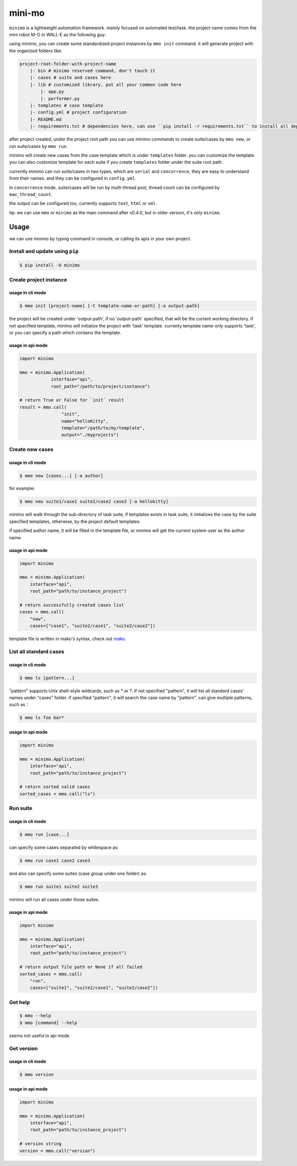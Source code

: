 =======
mini-mo
=======

.. image:: https://travis-ci.org/philip1134/mini-mo.svg?branch=master
   :target: https://travis-ci.org/philip1134/mini-mo
   :alt: Build Status

.. image:: https://img.shields.io/pypi/v/minimo.svg?color=orange
   :target: https://pypi.python.org/pypi/minimo
   :alt: PyPI Version

.. image:: https://img.shields.io/pypi/pyversions/minimo.svg
   :target: https://pypi.org/project/minimo/
   :alt: Supported Python versions


``minimo`` is a lightweight automation framework. mainly focused on
automated test/task. the project name comes from the mini robot M-O in
WALL-E as the following guy:

.. image:: https://github.com/philip1134/mini-mo/blob/master/artwork/walle-mo.jpg?raw=true
   :alt: M-O

using minimo, you can create some standardized project instances by
``mmo init`` command. it will generate project with the organized
folders like:

.. code:: text

    project-root-folder-with-project-name
        |- bin # minimo reserved command, don't touch it
        |- cases # suite and cases here
        |- lib # customized library, put all your common code here
            |- app.py
            |- performer.py
        |- templates # case template
        |- config.yml # project configuration
        |- README.md
        |- requirements.txt # dependencies here, can use ``pip install -r requirements.txt`` to install all dependencies

after project created, under the project root path you can use minimo
commands to create suite/cases by ``mmo new``, or run suite/cases by
``mmo run``.

minimo will create new cases from the case template which is under
``templates`` folder. you can customize the template. you can also
customize template for each suite if you create ``templates`` folder
under the suite root path.

currently minimo can run suite/cases in two types, which are ``serial``
and ``concorrence``, they are easy to understand from their names. and
they can be configured in ``config.yml``.

in ``concorrence`` mode, suite/cases will be run by multi-thread pool,
thread count can be configured by ``max_thread_count``.

the output can be configured too,
currently supports ``text``, ``html`` or ``xml``.

tip: we can use ``mmo`` or ``minimo`` as the main command after v0.4.0,
but in older version, it's only ``minimo``.

Usage
-----

we can use minimo by typing command in console, or calling its apis in
your own project.

Install and update using ``pip``
~~~~~~~~~~~~~~~~~~~~~~~~~~~~~~~~

.. code:: text

    $ pip install -U minimo

Create project instance
~~~~~~~~~~~~~~~~~~~~~~~

usage in cli mode
^^^^^^^^^^^^^^^^^

.. code:: text

    $ mmo init [project-name] [-t template-name-or-path] [-o output-path]

the project will be created under 'output-path', if no 'output-path'
specified, that will be the current working directory. if not specified
template, minimo will initialize the project with 'task' template.
currenty template name only supports 'task', or you can specify a path
which contains the template.

usage in api mode
^^^^^^^^^^^^^^^^^

.. code:: python

    import minimo

    mmo = minimo.Application(
                interface="api",
                root_path="/path/to/project/instance")

    # return True or False for `init` result
    result = mmo.call(
                    "init",
                    name="helloKitty",
                    template="/path/to/my/template",
                    output="./myprojects")

Create new cases
~~~~~~~~~~~~~~~~

usage in cli mode
^^^^^^^^^^^^^^^^^

.. code:: text

    $ mmo new [cases...] [-a author]

for example:

.. code:: text

    $ mmo new suite1/case1 suite2/case2 case3 [-a hellokitty]

minimo will walk through the sub-directory of task suite, if templates
exists in task suite, it initializes the case by the suite specified
templates, otherwise, by the project default templates.

if specified author name, it will be filled in the template file, or
minimo will get the current system user as the author name.

usage in api mode
^^^^^^^^^^^^^^^^^

.. code:: python

    import minimo

    mmo = minimo.Application(
        interface="api",
        root_path="path/to/instance_project")

    # return successfully created cases list
    cases = mmo.call(
        "new",
        cases=["case1", "suite2/case1", "suite2/case2"])

template file is written in mako's syntax, check out
`mako <https://www.makotemplates.org>`__.

List all standard cases
~~~~~~~~~~~~~~~~~~~~~~~

usage in cli mode
^^^^^^^^^^^^^^^^^

.. code:: text

    $ mmo ls [pattern...]

"pattern" supports Unix shell-style wildcards, such as \* or ?. if not
specified "pattern", it will list all standard cases' names under
"cases" folder. if specified "pattern", it will search the case name by
"pattern". can give multiple patterns, such as：

.. code:: text

    $ mmo ls foo bar*

usage in api mode
^^^^^^^^^^^^^^^^^

.. code:: python

    import minimo

    mmo = minimo.Application(
        interface="api",
        root_path="path/to/instance_project")

    # return sorted valid cases
    sorted_cases = mmo.call("ls")

Run suite
~~~~~~~~~

usage in cli mode
^^^^^^^^^^^^^^^^^

.. code:: text

    $ mmo run [case...]

can specify some cases separated by whitespace as:

.. code:: text

    $ mmo run case1 case2 case3

and also can specify some suites (case group under one folder) as:

.. code:: text

    $ mmo run suite1 suite2 suite3

minimo will run all cases under those suites.

usage in api mode
^^^^^^^^^^^^^^^^^

.. code:: python

    import minimo

    mmo = minimo.Application(
        interface="api",
        root_path="path/to/instance_project")

    # return output file path or None if all failed
    sorted_cases = mmo.call(
        "run",
        cases=["suite1", "suite2/case1", "suite2/case2"])

Get help
~~~~~~~~

.. code:: text

    $ mmo --help
    $ mmo [command] --help

seems not useful in api mode

Get version
~~~~~~~~~~~

usage in cli mode
^^^^^^^^^^^^^^^^^

.. code:: text

    $ mmo version

usage in api mode
^^^^^^^^^^^^^^^^^

.. code:: python

    import minimo

    mmo = minimo.Application(
        interface="api",
        root_path="path/to/instance_project")

    # version string
    version = mmo.call("version")

